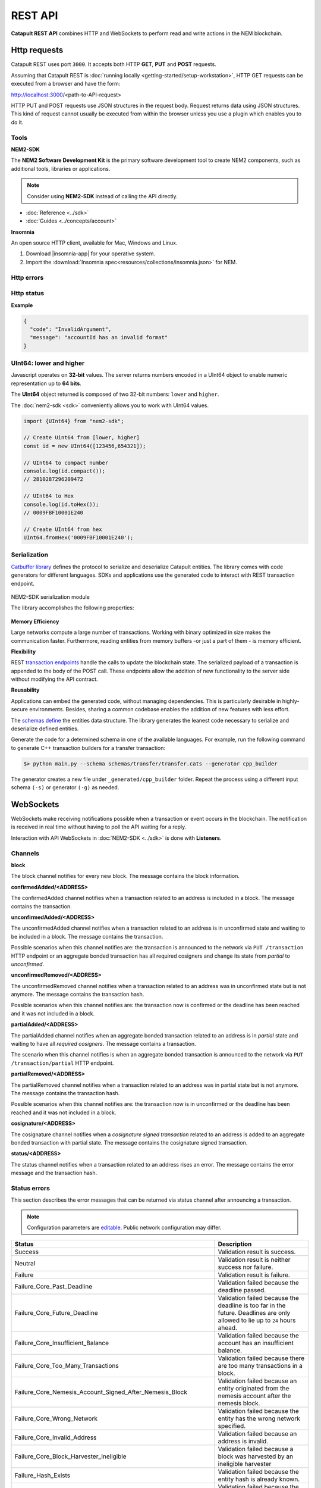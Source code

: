 ########
REST API
########

**Catapult REST API** combines HTTP and WebSockets to perform read and write actions in the NEM blockchain.

.. _http-requests:

*************
Http requests
*************

Catapult REST uses port ``3000``. It accepts both HTTP **GET**, **PUT** and **POST** requests.

Assuming that Catapult REST is :doc:`running locally  <getting-started/setup-workstation>`, HTTP GET requests can be executed from a browser and have the form:

http://localhost:3000/<path-to-API-request>

HTTP PUT and POST requests use JSON structures in the request body. Request returns data using JSON structures. This kind of request cannot usually be executed from within the browser unless you use a plugin which enables you to do it.

.. raw:: html

    <a href="/endpoints.html"><button class="btn btn-default">Catapult REST API Endpoints</button></a>

.. _tools:

Tools
=====

**NEM2-SDK**

The **NEM2 Software Development Kit** is the primary software development tool to create NEM2 components, such as additional tools, libraries or applications.

.. note:: Consider using **NEM2-SDK** instead of calling the API directly.

* :doc:`Reference <../sdk>`
* :doc:`Guides <../concepts/account>`

**Insomnia**

An open source HTTP client, available for Mac, Windows and Linux.

1. Download |insomnia-app| for your operative system.

2. Import the :download:`Insomnia spec<resources/collections/insomnia.json>` for NEM.

.. |insomnia-app| raw:: html

    <a href="https://insomnia.rest/" target="_blank">Insomnia app</a>

.. _http-errors:

Http errors
===========

.. csv-table::
    :header: "Status code", "Description"
    :delim: ;

    200; Ok. The request has succeeded.
    202; Accepted. The request has been accepted for processing but the processing has not been completed.
    400; Bad request. Check your request syntax.
    404; Not found. The resource does not exist.
    409; Conflict. Check your arguments.
    500; Internal error. Unexpected condition.

.. _http-status:

Http status
===========

.. csv-table::
    :header: "Key", "Description"
    :delim: ;

    code; Error identifier in camelCase.
    message; Error explained in human-readable format.

**Example**

.. code-block:: json

  {
    "code": "InvalidArgument",
    "message": "accountId has an invalid format"
  }

UInt64: lower and higher
========================

Javascript operates on **32-bit** values. The server returns numbers encoded in a UInt64 object to enable numeric representation up to **64 bits**.

The **UInt64** object returned is composed of two 32-bit numbers: ``lower`` and ``higher``.

The :doc:`nem2-sdk <sdk>` conveniently allows you to work with UInt64 values.

.. code-block:: typescript

    import {UInt64} from "nem2-sdk";

    // Create Uint64 from [lower, higher]
    const id = new UInt64([123456,654321]);

    // UInt64 to compact number
    console.log(id.compact());
    // 2810287296209472

    // UInt64 to Hex
    console.log(id.toHex());
    // 0009FBF10001E240

    // Create UInt64 from hex
    UInt64.fromHex('0009FBF10001E240');

.. _serialization:

Serialization
=============

`Catbuffer library <https://github.com/nemtech/catbuffer>`_ defines the protocol to serialize and deserialize Catapult entities. The library comes with code generators for different languages. SDKs and applications use the generated code to interact with REST transaction endpoint.

.. figure:: resources/images/diagrams/catbuffer.png
    :width: 450px
    :align: center

    NEM2-SDK serialization module

    The library accomplishes the following properties:

**Memory Efficiency**

Large networks compute a large number of transactions. Working with binary optimized in size makes the communication faster. Furthermore, reading entities from memory buffers -or just a part of them - is memory efficient.

**Flexibility**

REST `transaction endpoints <https://nemtech.github.io/endpoints.html#operation/announceTransaction>`_ handle the calls to update the blockchain state. The serialized payload of a transaction is appended to the body of the POST call. These endpoints allow the addition of new functionality to the server side without modifying the API contract.

**Reusability**

Applications can embed the generated code, without managing dependencies. This is particularly desirable in highly-secure environments. Besides, sharing a common codebase enables the addition of new features with less effort.

The `schemas define <https://github.com/nemtech/catbuffer/tree/master/schemas>`_ the entities data structure. The library generates the leanest code necessary to serialize and deserialize defined entities.

Generate the code for a determined schema in one of the available languages. For example, run the following command to generate C++ transaction builders for a transfer transaction:

.. code-block:: bash

    $> python main.py --schema schemas/transfer/transfer.cats --generator cpp_builder

The generator creates a new file under ``_generated/cpp_builder`` folder. Repeat the process using a different input schema ``(-s)`` or generator ``(-g)`` as needed.

.. _websockets:

**********
WebSockets
**********

WebSockets make receiving notifications possible when a transaction or event occurs in the blockchain. The notification is received in real time without having to poll the API waiting for a reply.

Interaction with API WebSockets in :doc:`NEM2-SDK <../sdk>` is done with **Listeners**.

Channels
========

**block**

The block channel notifies for every new block. The message contains the block information.

**confirmedAdded/<ADDRESS>**

The confirmedAdded channel notifies when a transaction related to an address is included in a block. The message contains the transaction.

**unconfirmedAdded/<ADDRESS>**

The unconfirmedAdded channel notifies when a transaction related to an address is in unconfirmed state and waiting to be included in a block. The message contains the transaction.

Possible scenarios when this channel notifies are: the transaction is announced to the network via ``PUT /transaction`` HTTP endpoint or an aggregate bonded transaction has all required cosigners and change its state from *partial* to *unconfirmed*.

**unconfirmedRemoved/<ADDRESS>**

The unconfirmedRemoved channel notifies when a transaction related to an address was in unconfirmed state but is not anymore. The message contains the transaction hash.

Possible scenarios when this channel notifies are: the transaction now is confirmed or the deadline has been reached and it was not included in a block.

**partialAdded/<ADDRESS>**

The partialAdded channel notifies when an aggregate bonded transaction related to an address is in *partial* state and waiting to have all *required cosigners*. The message contains a transaction.

The scenario when this channel notifies is when an aggregate bonded transaction is announced to the network via ``PUT /transaction/partial`` HTTP endpoint.

**partialRemoved/<ADDRESS>**

The partialRemoved channel notifies when a transaction related to an address was in partial state but is not anymore. The message contains the transaction hash.

Possible scenarios when this channel notifies are: the transaction now is in unconfirmed or the deadline has been reached and it was not included in a block.

**cosignature/<ADDRESS>**

The cosignature channel notifies when a *cosignature signed transaction* related to an address is added to an aggregate bonded transaction with partial state. The message contains the cosignature signed transaction.

**status/<ADDRESS>**

The status channel notifies when a transaction related to an address rises an error. The message contains the error message and the transaction hash.

.. _status-errors:

Status errors
=============

This section describes the error messages that can be returned via status channel after announcing a transaction.

.. note:: Configuration parameters are `editable <https://github.com/nemtech/catapult-server/blob/master/resources/config-network.properties>`_. Public network configuration may differ.

.. csv-table::
    :header: "Status", "Description"

    Success, Validation result is success.
    Neutral, Validation result is neither success nor failure.
    Failure, Validation result is failure.
    Failure_Core_Past_Deadline, Validation failed because the deadline passed.
    Failure_Core_Future_Deadline, Validation failed because the deadline is too far in the future. Deadlines are only allowed to lie up to ``24`` hours ahead.
    Failure_Core_Insufficient_Balance, Validation failed because the account has an insufficient balance.
    Failure_Core_Too_Many_Transactions, Validation failed because there are too many transactions in a block.
    Failure_Core_Nemesis_Account_Signed_After_Nemesis_Block, Validation failed because an entity originated from the nemesis account after the nemesis block.
    Failure_Core_Wrong_Network, Validation failed because the entity has the wrong network specified.
    Failure_Core_Invalid_Address, Validation failed because an address is invalid.
    Failure_Core_Block_Harvester_Ineligible, Validation failed because a block was harvested by an ineligible harvester
    Failure_Hash_Exists, Validation failed because the entity hash is already known.
    Failure_Signature_Not_Verifiable, Validation failed because the verification of the signature failed.
    Failure_AccountLink_Invalid_Action, Validation failed because the account link action is invalid: link (0) and unlink (1).
    Failure_AccountLink_Link_Already_Exists, Validation failed because the main account is already linked to another account.
    Failure_AccountLink_Link_Does_Not_Exist, Validation failed because the unlink data is not consistent with existing account link.
    Failure_AccountLink_Unlink_Data_Inconsistency, Validation failed because the unlink data is not consistent with existing account link.
    Failure_AccountLink_Remote_Account_Ineligible, Validation failed because the link is attempting to convert ineligible account to remote.
    Failure_AccountLink_Remote_Account_Signer_Not_Allowed, Validation failed because the remote is not allowed to sign a transaction.
    Failure_AccountLink_Remote_Account_Participant_Not_Allowed, Validation failed because the remote is not allowed to participate in the transaction.
    Failure_Aggregate_Too_Many_Transactions, Validation failed because an aggregate has too many transactions.
    Failure_Aggregate_No_Transactions, Validation failed because an aggregate does not have any transactions.
    Failure_Aggregate_Too_Many_Cosignatures, Validation failed because an aggregate has too many cosignatures.
    Failure_Aggregate_Redundant_Cosignatures, Validation failed because there are redundant cosignatures.
    Failure_Aggregate_Ineligible_Cosigners, Validation failed because at least one cosigner is ineligible.
    Failure_Aggregate_Missing_Cosigners, Validation failed because at least one required cosigner is missing. The transaction was announced as complete but had missing cosignatures.
    Failure_LockHash_Invalid_Mosaic_Id, Validation failed because the lock does not allow the specified mosaic.
    Failure_LockHash_Invalid_Mosaic_Amount, Validation failed because the lock does not allow the specified amount.
    Failure_LockHash_Hash_Exists, Validation failed because the hash is already present in cache.
    Failure_LockHash_Hash_Does_Not_Exist, Validation failed because the hash is not present in cache. Remember to lock before announcing aggregate bonded transactions.
    Failure_LockHash_Inactive_Hash, Validation failed because the hash is inactive.
    Failure_LockHash_Invalid_Duration, Validation failed because the duration is too long.
    Failure_LockSecret_Invalid_Hash_Algorithm, Validation failed because the hash algorithm for lock type secret is invalid.
    Failure_LockSecret_Hash_Exists, Validation failed because the hash is already present in cache.
    Failure_LockSecret_Hash_Not_Implemented, Validation failed because the hash is not implemented yet.
    Failure_LockSecret_Proof_Size_Out_Of_Bounds, Validation failed because the proof is too small or too large.
    Failure_LockSecret_Secret_Mismatch, Validation failed because the secret does not match proof.
    Failure_LockSecret_Unknown_Secret, Validation failed because the secret is unknown.
    Failure_LockSecret_Inactive_Secret, Validation failed because the secret is inactive.
    Failure_LockSecret_Hash_Algorithm_Mismatch, Validation failed because the hash algorithm does not match.
    Failure_LockSecret_Invalid_Duration, Validation failed because the duration is too long.
    Failure_Mosaic_Invalid_Duration, Validation failed because the duration has an invalid value.
    Failure_Mosaic_Invalid_Name, Validation failed because the name is invalid.
    Failure_Mosaic_Name_Id_Mismatch, Validation failed because the name and id don't match.
    Failure_Mosaic_Expired, Validation failed because the parent is expired.
    Failure_Mosaic_Id_Mismatch, Validation failed because the id is not the expected id generated from signer and nonce.
    Failure_Mosaic_Owner_Conflict, Validation failed because the parent owner conflicts with the child owner.
    Failure_Mosaic_Parent_Id_Conflict, Validation failed because the existing parent id does not match the supplied parent id.
    Failure_Mosaic_Invalid_Property, Validation failed because a mosaic property is invalid.
    Failure_Mosaic_Invalid_Flags, Validation failed because the mosaic flags are invalid.
    Failure_Mosaic_Invalid_Divisibility, Validation failed because the mosaic divisibility is invalid.
    Failure_Mosaic_Invalid_Supply_Change_Direction, Validation failed because the mosaic supply change direction is invalid: decrease (0) and  increase (1).
    Failure_Mosaic_Invalid_Supply_Change_Amount, Validation failed because the mosaic supply change amount is invalid.
    Failure_Mosaic_Invalid_Id, Validation failed because the mosaic id is invalid.
    Failure_Mosaic_Name_Reserved, Validation failed because the mosaic has a reserved name.
    Failure_Mosaic_Modification_Disallowed, Validation failed because mosaic modification is not allowed.
    Failure_Mosaic_Modification_No_Changes, Validation failed because mosaic modification would not result in any changes.
    Failure_Mosaic_Supply_Immutable, Validation failed because the mosaic supply is immutable.
    Failure_Mosaic_Supply_Negative, Validation failed because the resulting mosaic supply is negative.
    Failure_Mosaic_Supply_Exceeded, Validation failed because the resulting mosaic supply exceeds the maximum allowed value.
    Failure_Mosaic_Non_Transferable, Validation failed because the mosaic is not transferable. Only the creator of the mosaic is eligible to be the recipient of a non-transferable mosaic once transferred.
    Failure_Mosaic_Max_Mosaics_Exceeded, Validation failed because the credit of the mosaic would exceed the maximum different mosaics an account is allowed to own.
    Failure_Multisig_Modify_Account_In_Both_Sets, Validation failed because an account is specified to be both added and removed.
    Failure_Multisig_Modify_Multiple_Deletes, Validation failed because there are multiple removals.
    Failure_Multisig_Modify_Redundant_Modifications, Validation failed because there are redundant modifications.
    Failure_Multisig_Modify_Unknown_Multisig_Account, Validation failed because account is not in multisig cache.
    Failure_Multisig_Modify_Not_A_Cosigner, Validation failed because there is not account to be removed.
    Failure_Multisig_Modify_Already_A_Cosigner, Validation failed because the account to be added is already a cosignatory.
    Failure_Multisig_Modify_Min_Setting_Out_Of_Range, Validation failed because the new minimum settings are out of range.
    Failure_Multisig_Modify_Min_Setting_Larger_Than_Num_Cosignatories, Validation failed because min settings are larger than number of cosignatories.
    Failure_Multisig_Modify_Unsupported_Modification_Type, Validation failed because the modification type is unsupported: add (0) and remove (1).
    Failure_Multisig_Modify_Max_Cosigned_Accounts, Validation failed because the cosignatory already cosigns the maximum number of accounts.
    Failure_Multisig_Modify_Max_Cosigners, Validation failed because the multisig account already has the maximum number of cosignatories.
    Failure_Multisig_Modify_Loop, Validation failed because a multisig loop is created. A multisig account cannot be cosignatory of itself. Neither an account can be turned into multisig having as cosignatory another multisig where the account is cosignatory.
    Failure_Multisig_Modify_Max_Multisig_Depth, Validation failed because the max multisig depth is exceeded.
    Failure_Multisig_Operation_Not_Permitted_By_Account, Validation failed because an operation is not permitted by a multisig account. A multisig account cannot be converted into a multisig account again.
    Failure_Namespace_Invalid_Duration, Validation failed because the duration has an invalid value.
    Failure_Namespace_Invalid_Name, Validation failed because the namespace has an invalid name.
    Failure_Namespace_Name_Id_Mismatch, Validation failed because the name and id don't match.
    Failure_Namespace_Expired, Validation failed because the namespace has expired.
    Failure_Namespace_Owner_Conflict, Validation failed because the parent owner conflicts with the child owner.
    Failure_Namespace_Id_Mismatch, Validation failed because the id is not the expected id generated from signer and nonce.
    Failure_Namespace_Invalid_Namespace_Type, Validation failed because the namespace type is invalid: rootnamespace (0) and subnamesapce (1).
    Failure_Namespace_Root_Name_Reserved, Validation failed because the root namespace has a `reserved name <https://github.com/nemtech/catapult-server/blob/master/resources/config-network.properties#L60>`_.
    Failure_Namespace_Too_Deep, Validation failed because the resulting namespace would exceed the maximum allowed namespace depth.
    Failure_Namespace_Parent_Unknown, Validation failed because the namespace parent is unknown.
    Failure_Namespace_Already_Exists, Validation failed because the namespace already exists.
    Failure_Namespace_Already_Active,Validation failed because the namespace is already active.
    Failure_Namespace_Eternal_After_Nemesis_Block, Validation failed because an eternal namespace was received after the nemesis block.
    Failure_Namespace_Max_Children_Exceeded, Validation failed because the maximum number of children for a root namespace was exceeded.
    Failure_Namespace_Alias_Invalid_Action, Validation failed because alias action is invalid: link (0) and unlink (1).
    Failure_Namespace_Alias_Namespace_Unknown, Validation failed because the namespace does not exist.
    Failure_Namespace_Alias_Already_Exists, Validation failed because the namespace is already linked to an alias.
    Failure_Namespace_Alias_Does_Not_Exist, Validation failed because the namespace is not linked to an alias.
    Failure_Namespace_Alias_Owner_Conflict, Validation failed because the namespace has different owner.
    Failure_Namespace_Alias_Unlink_Type_Inconsistency, Validation failed because unlink type is not consistent with the existing alias.
    Failure_Namespace_Alias_Unlink_Data_Inconsistency, Validation failed because unlink data is not consistent with the existing alias.
    Failure_Namespace_Alias_Invalid_Address, Validation failed because the aliased address is invalid.
    Failure_Property_Invalid_Property_Type, Validation failed because the property type is invalid.
    Failure_Property_Modification_Type_Invalid, Validation failed because a modification type is invalid.
    Failure_Property_Modification_Address_Invalid, Validation failed because a modification address is invalid.
    Failure_Property_Modification_Operation_Type_Incompatible, Validation failed because the operation type is incompatible.
    Failure_Property_Modify_Unsupported_Modification_Type, Validation failed because the modification type is unsupported: add (0) and  delete (1).
    Failure_Property_Modification_Redundant, Validation failed because a modification is redundant.
    Failure_Property_Modification_Not_Allowed, Validation failed because there is not a value in the container.
    Failure_Property_Modification_Count_Exceeded, Validation failed because the transaction has too many modifications.
    Failure_Property_Values_Count_Exceeded, Validation failed because the resulting property has too many values.
    Failure_Property_Value_Invalid, Validation failed because the property value is invalid.
    Failure_Property_Signer_Address_Interaction_Not_Allowed, Validation failed because the signer is not allowed to interact with an address involved in the transaction.
    Failure_Property_Mosaic_Transfer_Not_Allowed, Validation failed because the mosaic transfer is prohibited by the recipient.
    Failure_Property_Transaction_Type_Not_Allowed, Validation failed because the transaction type is not allowed to be initiated by the signer.
    Failure_Transfer_Message_Too_Large, Validation failed because the message is too large.
    Failure_Transfer_Out_Of_Order_Mosaics, Validation failed because the mosaics are out of order. Mosaics on a transfer transaction should be ordered by id value.
    Failure_Chain_Unlinked, Validation failed because a block was received that did not link with the existing chain.
    Failure_Chain_Block_Not_Hit, Validation failed because a block was received that is not a hit.
    Failure_Chain_Block_Inconsistent_State_Hash, Validation failed because a block was received that has an inconsistent state hash.
    Failure_Chain_Block_Inconsistent_Receipts_Hash, Validation failed because a block was received that has an inconsistent receipts hash.
    Failure_Chain_Unconfirmed_Cache_Too_Full, Validation failed because the unconfirmed cache is too full.
    Failure_Consumer_Empty_Input, Validation failed because the consumer input is empty.
    Failure_Consumer_Block_Transactions_Hash_Mismatch, Validation failed because the block transactions hash does not match the calculated value.
    Failure_Consumer_Hash_In_Recency_Cache, Validation failed because the entity hash is present in the recency cache.
    Failure_Consumer_Remote_Chain_Too_Many_Blocks, Validation failed because the chain part has too many blocks.
    Failure_Consumer_Remote_Chain_Improper_Link, Validation failed because the chain is internally improperly linked.
    Failure_Consumer_Remote_Chain_Duplicate_Transactions, Validation failed because the chain part contains duplicate transactions.
    Failure_Consumer_Remote_Chain_Unlinked, Validation failed because the chain part does not link to the current chain.
    Failure_Consumer_Remote_Chain_Mismatched_Difficulties, Validation failed because the remote chain difficulties do not match the calculated difficulties.
    Failure_Consumer_Remote_Chain_Score_Not_Better, Validation failed because the remote chain score is not better.
    Failure_Consumer_Remote_Chain_Too_Far_Behind, Validation failed because the remote chain is too far behind.
    Failure_Consumer_Remote_Chain_Too_Far_In_Future, Validation failed because the remote chain timestamp is too far in the future.
    Failure_Extension_Partial_Transaction_Cache_Prune, Validation failed because the partial transaction was pruned from the temporal cache.
    Failure_Extension_Partial_Transaction_Dependency_Removed, Validation failed because the partial transaction was pruned from the temporal cache due to its dependency being removed.

:download:`OpenAPI specification <resources/collections/swagger.yaml>`
